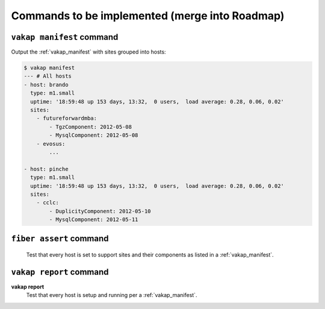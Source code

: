 ===============================================
Commands to be implemented (merge into Roadmap)
===============================================

.. _vakap_manifest_command:

``vakap manifest`` command
==========================

Output the :ref:`vakap_manifest` with sites grouped into hosts:

.. code-block:: sh

    $ vakap manifest
    --- # All hosts
    - host: brando
      type: m1.small
      uptime: '18:59:48 up 153 days, 13:32,  0 users,  load average: 0.28, 0.06, 0.02'
      sites:
        - futureforwardmba:
            - TgzComponent: 2012-05-08
            - MysqlComponent: 2012-05-08
        - evosus:
            ...

    - host: pinche 
      type: m1.small
      uptime: '18:59:48 up 153 days, 13:32,  0 users,  load average: 0.28, 0.06, 0.02'
      sites:
        - cclc:
            - DuplicityComponent: 2012-05-10
            - MysqlComponent: 2012-05-11

``fiber assert`` command
========================

    Test that every host is set to support sites and their components as listed
    in a :ref:`vakap_manifest`.

``vakap report`` command
========================

**vakap report**
    Test that every host is setup and running per a :ref:`vakap_manifest`.

